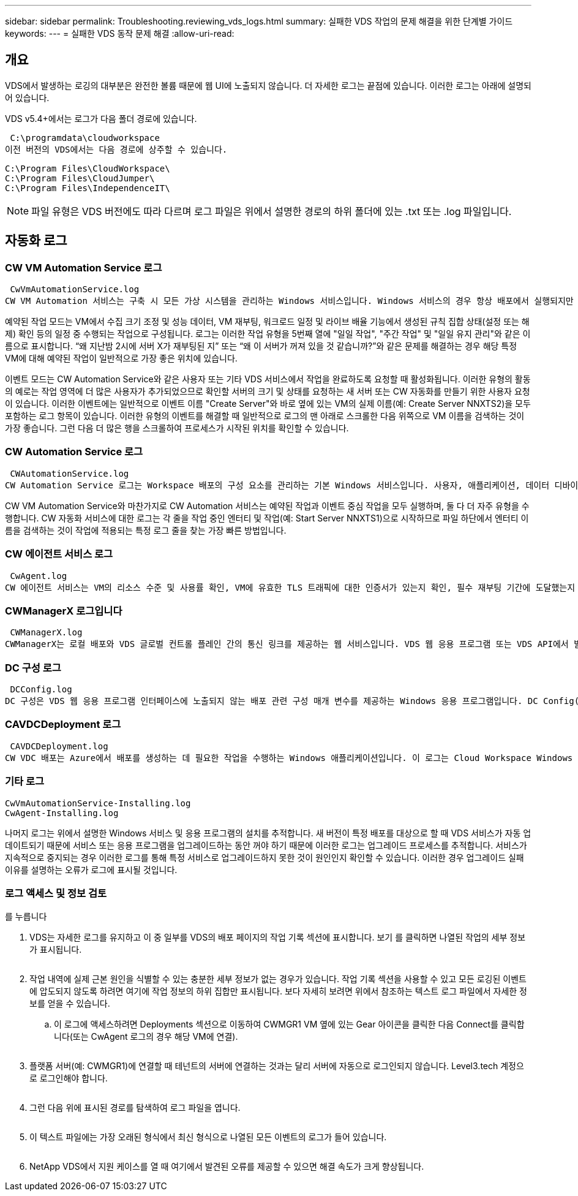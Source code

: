 ---
sidebar: sidebar 
permalink: Troubleshooting.reviewing_vds_logs.html 
summary: 실패한 VDS 작업의 문제 해결을 위한 단계별 가이드 
keywords:  
---
= 실패한 VDS 동작 문제 해결
:allow-uri-read: 




== 개요

VDS에서 발생하는 로깅의 대부분은 완전한 볼륨 때문에 웹 UI에 노출되지 않습니다. 더 자세한 로그는 끝점에 있습니다. 이러한 로그는 아래에 설명되어 있습니다.

VDS v5.4+에서는 로그가 다음 폴더 경로에 있습니다.

 C:\programdata\cloudworkspace
이전 버전의 VDS에서는 다음 경로에 상주할 수 있습니다.

....
C:\Program Files\CloudWorkspace\
C:\Program Files\CloudJumper\
C:\Program Files\IndependenceIT\
....

NOTE: 파일 유형은 VDS 버전에도 따라 다르며 로그 파일은 위에서 설명한 경로의 하위 폴더에 있는 .txt 또는 .log 파일입니다.



== 자동화 로그



=== CW VM Automation Service 로그

 CwVmAutomationService.log
CW VM Automation 서비스는 구축 시 모든 가상 시스템을 관리하는 Windows 서비스입니다. Windows 서비스의 경우 항상 배포에서 실행되지만 예약된 작업 모드와 이벤트 모드의 두 가지 주요 작동 모드가 있습니다.

예약된 작업 모드는 VM에서 수집 크기 조정 및 성능 데이터, VM 재부팅, 워크로드 일정 및 라이브 배율 기능에서 생성된 규칙 집합 상태(설정 또는 해제) 확인 등의 일정 중 수행되는 작업으로 구성됩니다. 로그는 이러한 작업 유형을 5번째 열에 "일일 작업", "주간 작업" 및 "일일 유지 관리"와 같은 이름으로 표시합니다. “왜 지난밤 2시에 서버 X가 재부팅된 지” 또는 “왜 이 서버가 꺼져 있을 것 같습니까?”와 같은 문제를 해결하는 경우 해당 특정 VM에 대해 예약된 작업이 일반적으로 가장 좋은 위치에 있습니다.

이벤트 모드는 CW Automation Service와 같은 사용자 또는 기타 VDS 서비스에서 작업을 완료하도록 요청할 때 활성화됩니다. 이러한 유형의 활동의 예로는 작업 영역에 더 많은 사용자가 추가되었으므로 확인할 서버의 크기 및 상태를 요청하는 새 서버 또는 CW 자동화를 만들기 위한 사용자 요청이 있습니다. 이러한 이벤트에는 일반적으로 이벤트 이름 "Create Server"와 바로 옆에 있는 VM의 실제 이름(예: Create Server NNXTS2)을 모두 포함하는 로그 항목이 있습니다. 이러한 유형의 이벤트를 해결할 때 일반적으로 로그의 맨 아래로 스크롤한 다음 위쪽으로 VM 이름을 검색하는 것이 가장 좋습니다. 그런 다음 더 많은 행을 스크롤하여 프로세스가 시작된 위치를 확인할 수 있습니다.



=== CW Automation Service 로그

 CWAutomationService.log
CW Automation Service 로그는 Workspace 배포의 구성 요소를 관리하는 기본 Windows 서비스입니다. 사용자, 애플리케이션, 데이터 디바이스 및 정책을 관리하는 데 필요한 작업을 실행합니다. 또한 구축 중인 VM의 크기, 개수 또는 상태를 변경해야 하는 경우 CW VM Automation Service에 대한 작업을 생성할 수 있습니다.

CW VM Automation Service와 마찬가지로 CW Automation 서비스는 예약된 작업과 이벤트 중심 작업을 모두 실행하며, 둘 다 더 자주 유형을 수행합니다. CW 자동화 서비스에 대한 로그는 각 줄을 작업 중인 엔터티 및 작업(예: Start Server NNXTS1)으로 시작하므로 파일 하단에서 엔터티 이름을 검색하는 것이 작업에 적용되는 특정 로그 줄을 찾는 가장 빠른 방법입니다.



=== CW 에이전트 서비스 로그

 CwAgent.log
CW 에이전트 서비스는 VM의 리소스 수준 및 사용률 확인, VM에 유효한 TLS 트래픽에 대한 인증서가 있는지 확인, 필수 재부팅 기간에 도달했는지 확인 등 특정 VM에 로컬인 모든 작업을 수행합니다. 이러한 작업에 대한 세부 정보를 확인하는 것 외에도 이 로그를 사용하여 예기치 않은 VM 재시작 또는 예기치 않은 네트워크 또는 리소스 작업을 확인할 수도 있습니다.



=== CWManagerX 로그입니다

 CWManagerX.log
CWManagerX는 로컬 배포와 VDS 글로벌 컨트롤 플레인 간의 통신 링크를 제공하는 웹 서비스입니다. VDS 웹 응용 프로그램 또는 VDS API에서 발생하는 작업 및 데이터 요청은 이 웹 서비스를 통해 로컬 배포로 전달됩니다. 여기에서 작업 및 요청은 적절한 웹 서비스(위에서 설명)로 전달되거나 드물게 Active Directory로 직접 전달됩니다. 이 링크는 대부분 통신 링크이기 때문에 정상적인 통신 중에 발생하는 로깅은 많지 않지만 통신 링크가 끊어지거나 잘못 작동할 경우 이 로그에 오류가 포함됩니다.



=== DC 구성 로그

 DCConfig.log
DC 구성은 VDS 웹 응용 프로그램 인터페이스에 노출되지 않는 배포 관련 구성 매개 변수를 제공하는 Windows 응용 프로그램입니다. DC Config(DC 구성) 로그에는 DC Config(DC 구성)에서 구성을 변경할 때 실행되는 작업이 자세히 설명되어 있습니다.



=== CAVDCDeployment 로그

 CAVDCDeployment.log
CW VDC 배포는 Azure에서 배포를 생성하는 데 필요한 작업을 수행하는 Windows 애플리케이션입니다. 이 로그는 Cloud Workspace Windows 서비스, 기본 GPO, 라우팅 및 리소스 규칙의 구성을 추적합니다.



=== 기타 로그

....
CwVmAutomationService-Installing.log
CwAgent-Installing.log
....
나머지 로그는 위에서 설명한 Windows 서비스 및 응용 프로그램의 설치를 추적합니다. 새 버전이 특정 배포를 대상으로 할 때 VDS 서비스가 자동 업데이트되기 때문에 서비스 또는 응용 프로그램을 업그레이드하는 동안 꺼야 하기 때문에 이러한 로그는 업그레이드 프로세스를 추적합니다. 서비스가 지속적으로 중지되는 경우 이러한 로그를 통해 특정 서비스로 업그레이드하지 못한 것이 원인인지 확인할 수 있습니다. 이러한 경우 업그레이드 실패 이유를 설명하는 오류가 로그에 표시될 것입니다.



=== 로그 액세스 및 정보 검토

를 누릅니다image:troubleshooting1.png[""]

. VDS는 자세한 로그를 유지하고 이 중 일부를 VDS의 배포 페이지의 작업 기록 섹션에 표시합니다. 보기 를 클릭하면 나열된 작업의 세부 정보가 표시됩니다.
+
image:troubleshooting2.png[""]

. 작업 내역에 실제 근본 원인을 식별할 수 있는 충분한 세부 정보가 없는 경우가 있습니다. 작업 기록 섹션을 사용할 수 있고 모든 로깅된 이벤트에 압도되지 않도록 하려면 여기에 작업 정보의 하위 집합만 표시됩니다. 보다 자세히 보려면 위에서 참조하는 텍스트 로그 파일에서 자세한 정보를 얻을 수 있습니다.
+
.. 이 로그에 액세스하려면 Deployments 섹션으로 이동하여 CWMGR1 VM 옆에 있는 Gear 아이콘을 클릭한 다음 Connect를 클릭합니다(또는 CwAgent 로그의 경우 해당 VM에 연결).


+
image:troubleshooting3.png[""]

. 플랫폼 서버(예: CWMGR1)에 연결할 때 테넌트의 서버에 연결하는 것과는 달리 서버에 자동으로 로그인되지 않습니다. Level3.tech 계정으로 로그인해야 합니다.
+
image:troubleshooting4.png[""]

. 그런 다음 위에 표시된 경로를 탐색하여 로그 파일을 엽니다.
+
image:troubleshooting5.png[""]

. 이 텍스트 파일에는 가장 오래된 형식에서 최신 형식으로 나열된 모든 이벤트의 로그가 들어 있습니다.
+
image:troubleshooting6.png[""]

. NetApp VDS에서 지원 케이스를 열 때 여기에서 발견된 오류를 제공할 수 있으면 해결 속도가 크게 향상됩니다.

